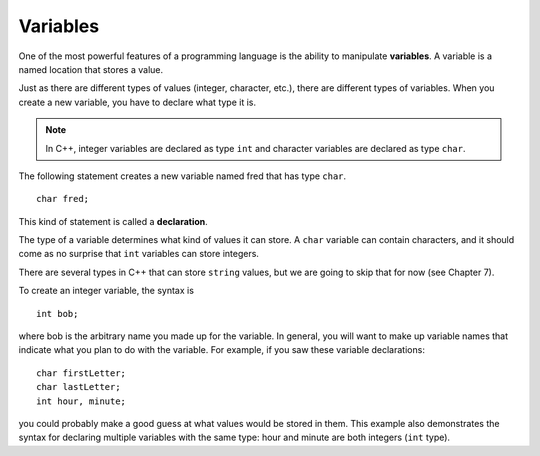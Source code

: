 Variables
---------

One of the most powerful features of a programming language is the
ability to manipulate **variables**. A variable is a named location that
stores a value.

Just as there are different types of values (integer, character, etc.),
there are different types of variables. When you create a new variable,
you have to declare what type it is. 

.. note::
   In C++, integer variables are declared as type ``int`` and character variables 
   are declared as type ``char``.

The following statement creates a new variable named fred that has type ``char``.

::

    char fred;

This kind of statement is called a **declaration**.

The type of a variable determines what kind of values it can store. A
``char`` variable can contain characters, and it should come as no surprise
that ``int`` variables can store integers.

There are several types in C++ that can store ``string`` values, but we are
going to skip that for now (see Chapter 7).

To create an integer variable, the syntax is

::

    int bob;

where bob is the arbitrary name you made up for the variable. In
general, you will want to make up variable names that indicate what you
plan to do with the variable. For example, if you saw these variable
declarations:

::

    char firstLetter;
    char lastLetter;
    int hour, minute;

you could probably make a good guess at what values would be stored in
them. This example also demonstrates the syntax for declaring multiple
variables with the same type: hour and minute are both integers (``int``
type).


.. fillintheblank:: variables_3

   A(n) |blank| is a name given to a location in memory used to keep 
   track of a value.

   - :[Vv][Aa][Rr][Ii][Aa][Bb][Ll][Ee]: Correct!
     :.*: Try again!


.. fillintheblank:: variables_1

   Take a look at the code block below:
   
   ::

       char tom;

   It's an example of a(n) |blank| statement.

   - :[Dd][Ee][Cc][Ll][Aa][Rr][Aa][Tt][Ii][Oo][Nn]: Correct!
     :.*: Try again!


.. clickablearea:: variables2.0
    :question: Click on all instances of integer VARIABLES.
    :iscode:
    :feedback: Try again!

    :click-incorrect:int main() {:endclick:
        int :click-correct:x:endclick: = :click-incorrect:7:endclick:;
        int :click-correct:y:endclick: = :click-incorrect:10:endclick:;
        :click-incorrect:char c:endclick: = :click-incorrect:'8':endclick:;
        while (:click-correct:x:endclick: < :click-correct:y:endclick:) {
            cout << :click-incorrect:c:endclick: << endl;;
            :click-correct:x:endclick:++;
        }
        double :click-incorrect:d:endclick: = :click-incorrect:9:endclick:;
        int :click-correct:z:endclick: = :click-correct:x:endclick: + :click-correct:y:endclick:;
        cout << "It's the year " << :click-incorrect:2000:endclick: + :click-correct:z:endclick: << "!";
    }


.. clickablearea:: variables2.1
    :question: Click on all instances of character VARIABLES.
    :iscode:
    :feedback: Try again!

    int main() {
        char :click-correct:init1:endclick: = :click-incorrect:'K':endclick:;
        string :click-incorrect:init2:endclick: = :click-incorrect:"T":endclick:;
        cout << :click-correct:init1:endclick: << :click-incorrect:"+":endclick: << :click-incorrect:init2:endclick: << endl;
        string :click-incorrect:init3:endclick: = :click-incorrect:"C":endclick:;
        char :click-correct:init4:endclick: = :click-incorrect:'J':endclick:;
        cout << :click-incorrect:init3:endclick: << :click-incorrect:'+':endclick: << :click-correct:init4:endclick: << endl;
        string :click-incorrect:c:endclick: = :click-incorrect:"Carved their initials in a tree!":endclick:;
        cout << :click-incorrect:c:endclick:;
    }


.. dragndrop:: variables_2
   :feedback: Ideally, you want your variables to be named according to what they represent.  Not the case here!  Try again!
   :match_1:  char joe;|||'x'
   :match_2: string ten;|||"Joe"
   :match_3: int x;|||10

   Match the variable to the kind of value it can store.


.. parsonsprob:: variables_4
   :numbered: left
   :adaptive:
   
   Write code that creates the variables name, firstInitial, and numberOfSiblings IN THAT ORDER.  It is up to you to choose the correct types for these variables.
   -----
   string name;
   =====
   string name #paired
   =====
   char firstInitial;
   =====
   char firstInitial #paired
   =====
   string firstInitial; #paired
   =====
   string firstInitial #paired
   =====
   int numberOfSiblings;
   =====
   int numberOfSiblings #paired
   =====
   double numberOfSiblings; #paired
   =====
   double numberOfSiblings #paired
